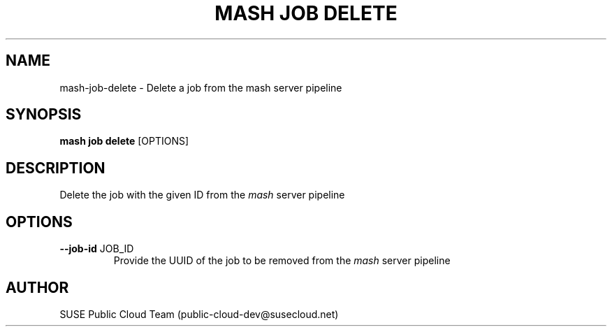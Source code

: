 .\" Process this file with
.\" groff -man -Tascii mash-job-delete.1
.\"
.TH "MASH JOB DELETE" "1" "27-Aug-2018" "" "mash job delete Manual"
.SH NAME
mash\-job\-delete \- Delete a job from the mash server pipeline
.SH SYNOPSIS
.B mash job delete
[OPTIONS]
.SH DESCRIPTION
Delete the job with the given ID from the \fImash\fP server pipeline
.SH OPTIONS
.TP
\fB--job-id\fP JOB_ID
Provide the UUID of the job to be removed from the \fImash\fP server pipeline
.SH AUTHOR
SUSE Public Cloud Team (public-cloud-dev@susecloud.net)
